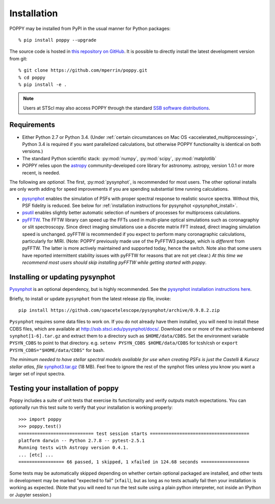 Installation
==================

POPPY may be installed from PyPI in the usual manner for Python packages::

   % pip install poppy --upgrade

The source code is hosted in `this repository on GitHub
<https://github.com/mperrin/poppy>`_. It is possible to directly install the
latest development version from git::

   % git clone https://github.com/mperrin/poppy.git
   % cd poppy
   % pip install -e .

.. note::
   Users at STScI may also access POPPY through the standard `SSB software
   distributions <http://ssb.stsci.edu/ssb_software.shtml>`__.

Requirements
--------------

* Either Python 2.7 or Python 3.4.  (Under :ref:`certain circumstances on Mac
  OS <accelerated_multiprocessing>`, Python 3.4 is required if you want
  parallelized calculations, but otherwise POPPY functionality is identical on
  both versions.) 
* The standard Python scientific stack: :py:mod:`numpy`, :py:mod:`scipy`,
  :py:mod:`matplotlib` 
* POPPY relies upon the `astropy
  <http://www.astropy.org>`__ community-developed core library for astronomy.
  astropy, version 1.0.1 or more recent, is needed. 

The following are *optional*.  The first, :py:mod:`pysynphot`, is recommended
for most users. The other optional installs are only worth adding for speed
improvements if you are spending substantial time running calculations.

* `pysynphot <http://ssb.stsci.edu/pysynphot/docs/>`_ enables the simulation
  of PSFs with proper spectral response to realistic source spectra.  Without
  this, PSF fidelity is reduced. See below for :ref:`installation instructions
  for pysynphot <pysynphot_install>`. 
* `psutil <https://pypi.python.org/pypi/psutil>`__ enables slightly better
  automatic selection of numbers of processes for multiprocess calculations.
* `pyFFTW <https://pypi.python.org/pypi/pyFFTW>`__. The FFTW library can speed
  up the FFTs used in multi-plane optical simulations such as coronagraphiy or
  slit spectroscopy. Since direct imaging simulations use a discrete matrix FFT
  instead, direct imaging simulation speed is unchanged.  pyFFTW is recommended
  if you expect to perform many coronagraphic calculations, particularly for
  MIRI.  (Note: POPPY previously made use of the PyFFTW3 package, which is
  *different* from pyFFTW.  The latter is more actively maintained and
  supported today, hence the switch.  Note also that some users have reported
  intermittent stability issues with pyFFTW for reasons that are not yet
  clear.) *At this time we recommend most users should skip installing pyFFTW
  while getting started with poppy*.

.. _pysynphot_install:

Installing or updating pysynphot
----------------------------------

`Pysynphot <http://ssb.stsci.edu/pysynphot/docs/>`_ is an optional dependency, but is highly recommended.
See the `pysynphot installation instructions here <http://ssb.stsci.edu/pysynphot/docs/#installation-and-setup>`_.

Briefly, to install or update ``pysynphot`` from the latest release zip file, 
invoke::

        pip install https://github.com/spacetelescope/pysynphot/archive/0.9.8.2.zip

``Pysynphot`` requires some data files to work on. If you do not already have them installed, you will need to
install these CDBS files, which are available at
http://ssb.stsci.edu/pysynphot/docs/. 
Download one or more of the
archives numbered ``synphot[1-6].tar.gz`` and extract them to a directory such
as ``$HOME/data/CDBS``. 
Set the environment variable ``PYSYN_CDBS`` to point
to that directory. e.g. ``setenv PYSYN_CDBS $HOME/data/CDBS`` for tcsh/csh or
``export PYSYN_CDBS="$HOME/data/CDBS"`` for bash.

*The minimum needed to have stellar spectral models available for use when
creating PSFs is just the Castelli & Kurucz stellar atlas, file*
`synphot3.tar.gz <ftp://ftp.stsci.edu/cdbs/tarfiles/synphot3.tar.gz>`_ (18
MB). Feel free to ignore the rest of the synphot files unless you know you want a larger set of
input spectra.


Testing your installation of poppy
----------------------------------

Poppy includes a suite of unit tests that exercise its functionality and verify
outputs match expectations. You can optionally run this test suite to verify
that your installation is working properly::

   >>> import poppy
   >>> poppy.test()
   ============================ test session starts =====================================
   platform darwin -- Python 2.7.8 -- pytest-2.5.1
   Running tests with Astropy version 0.4.1.
   ... [etc] ...
   ================= 66 passed, 1 skipped, 1 xfailed in 124.68 seconds ==================

Some tests may be automatically skipped depending on whether certain optional packaged are
installed, and other tests in development may be marked "expected to fail" (``xfail``), but 
as long as no tests actually fail then your installation is working as expected. 
(Note that you will need to run the test suite using a plain python interpreter, not
inside an IPython or Jupyter session.)
